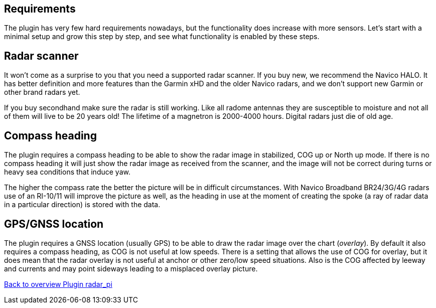 :imagesdir: ../images/
== Requirements
The plugin has very few hard requirements nowadays, but the
functionality does increase with more sensors. Let’s start with a
minimal setup and grow this step by step, and see what functionality is
enabled by these steps.

== Radar scanner

It won’t come as a surprise to you that you need a supported radar
scanner. If you buy new, we recommend the Navico HALO. It has better
definition and more features than the Garmin xHD and the older Navico
radars, and we don’t support new Garmin or other brand radars yet.

If you buy secondhand make sure the radar is still working. Like all
radome antennas they are susceptible to moisture and not all of them
will live to be 20 years old! The lifetime of a magnetron is 2000-4000
hours. Digital radars just die of old age.

== Compass heading

The plugin requires a compass heading to be able to show the radar image
in stabilized, COG up or North up mode. If there is no compass heading
it will just show the radar image as received from the scanner, and the
image will not be correct during turns or heavy sea conditions that
induce yaw.

The higher the compass rate the better the picture will be in difficult
circumstances. With Navico Broadband BR24/3G/4G radars use of an
RI-10/11 will improve the picture as well, as the heading in use at the
moment of creating the spoke (a ray of radar data in a particular
direction) is stored with the data.

== GPS/GNSS location

The plugin requires a GNSS location (usually GPS) to be able to draw the
radar image over the chart (_overlay_). By default it also requires a
compass heading, as COG is not useful at low speeds. There is a setting
that allows the use of COG for overlay, but it does mean that the radar
overlay is not useful at anchor or other zero/low speed situations. 
Also is the COG affected by leeway and currents and may point sideways 
leading to a misplaced overlay picture.

xref:Home.adoc[Back to overview Plugin radar_pi]
